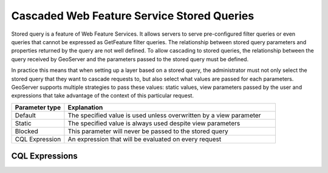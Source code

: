.. _data_external_stored_query:

Cascaded Web Feature Service Stored Queries
===========================================

Stored query is a feature of Web Feature Services. It allows servers to serve pre-configured filter
queries or even queries that cannot be expressed as GetFeature filter queries. The relationship
between stored query parameters and properties returned by the query are not well defined. To allow
cascading to stored queries, the relationship between the query received by GeoServer and the
parameters passed to the stored query must be defined.

In practice this means that when setting up a layer based on a stored query, the administrator must
not only select the stored query that they want to cascade requests to, but also select what values
are passed for each parameters. GeoServer supports multiple strategies to pass these values:
static values, view parameters passed by the user and expressions that take advantage of the
context of this particular request.

.. list-table::
   :widths: 20 80

   * - **Parameter type**
     - **Explanation**
   * - Default
     - The specified value is used unless overwritten by a view parameter
   * - Static
     - The specified value is always used despite view parameters
   * - Blocked
     - This parameter will never be passed to the stored query
   * - CQL Expression
     - An expression that will be evaluated on every request

CQL Expressions
---------------
